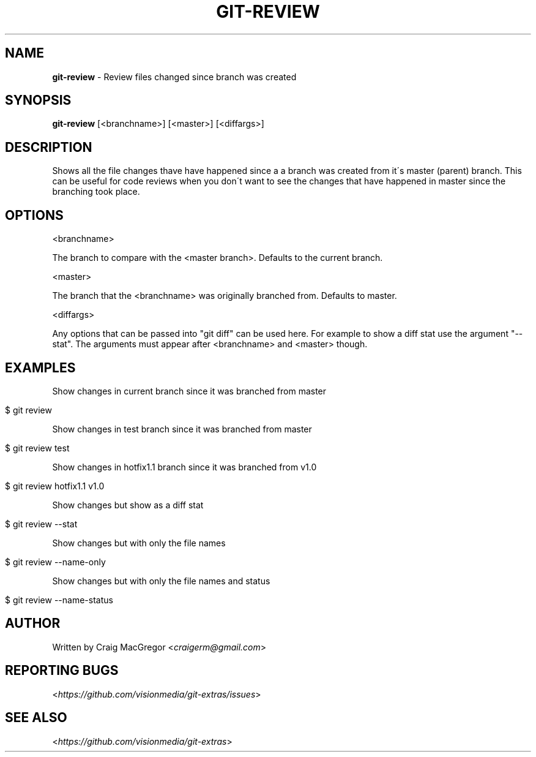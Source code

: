 .\" generated with Ronn/v0.7.3
.\" http://github.com/rtomayko/ronn/tree/0.7.3
.
.TH "GIT\-REVIEW" "1" "October 2012" "" ""
.
.SH "NAME"
\fBgit\-review\fR \- Review files changed since branch was created
.
.SH "SYNOPSIS"
\fBgit\-review\fR [<branchname>] [<master>] [<diffargs>]
.
.SH "DESCRIPTION"
Shows all the file changes thave have happened since a a branch was created from it\'s master (parent) branch\. This can be useful for code reviews when you don\'t want to see the changes that have happened in master since the branching took place\.
.
.SH "OPTIONS"
<branchname>
.
.P
The branch to compare with the <master branch>\. Defaults to the current branch\.
.
.P
<master>
.
.P
The branch that the <branchname> was originally branched from\. Defaults to master\.
.
.P
<diffargs>
.
.P
Any options that can be passed into "git diff" can be used here\. For example to show a diff stat use the argument "\-\-stat"\. The arguments must appear after <branchname> and <master> though\.
.
.SH "EXAMPLES"
Show changes in current branch since it was branched from master
.
.IP "" 4
.
.nf

$ git review
.
.fi
.
.IP "" 0
.
.P
Show changes in test branch since it was branched from master
.
.IP "" 4
.
.nf

$ git review test
.
.fi
.
.IP "" 0
.
.P
Show changes in hotfix1\.1 branch since it was branched from v1\.0
.
.IP "" 4
.
.nf

$ git review hotfix1\.1 v1\.0
.
.fi
.
.IP "" 0
.
.P
Show changes but show as a diff stat
.
.IP "" 4
.
.nf

$ git review \-\-stat
.
.fi
.
.IP "" 0
.
.P
Show changes but with only the file names
.
.IP "" 4
.
.nf

$ git review \-\-name\-only
.
.fi
.
.IP "" 0
.
.P
Show changes but with only the file names and status
.
.IP "" 4
.
.nf

$ git review \-\-name\-status
.
.fi
.
.IP "" 0
.
.SH "AUTHOR"
Written by Craig MacGregor <\fIcraigerm@gmail\.com\fR>
.
.SH "REPORTING BUGS"
<\fIhttps://github\.com/visionmedia/git\-extras/issues\fR>
.
.SH "SEE ALSO"
<\fIhttps://github\.com/visionmedia/git\-extras\fR>
